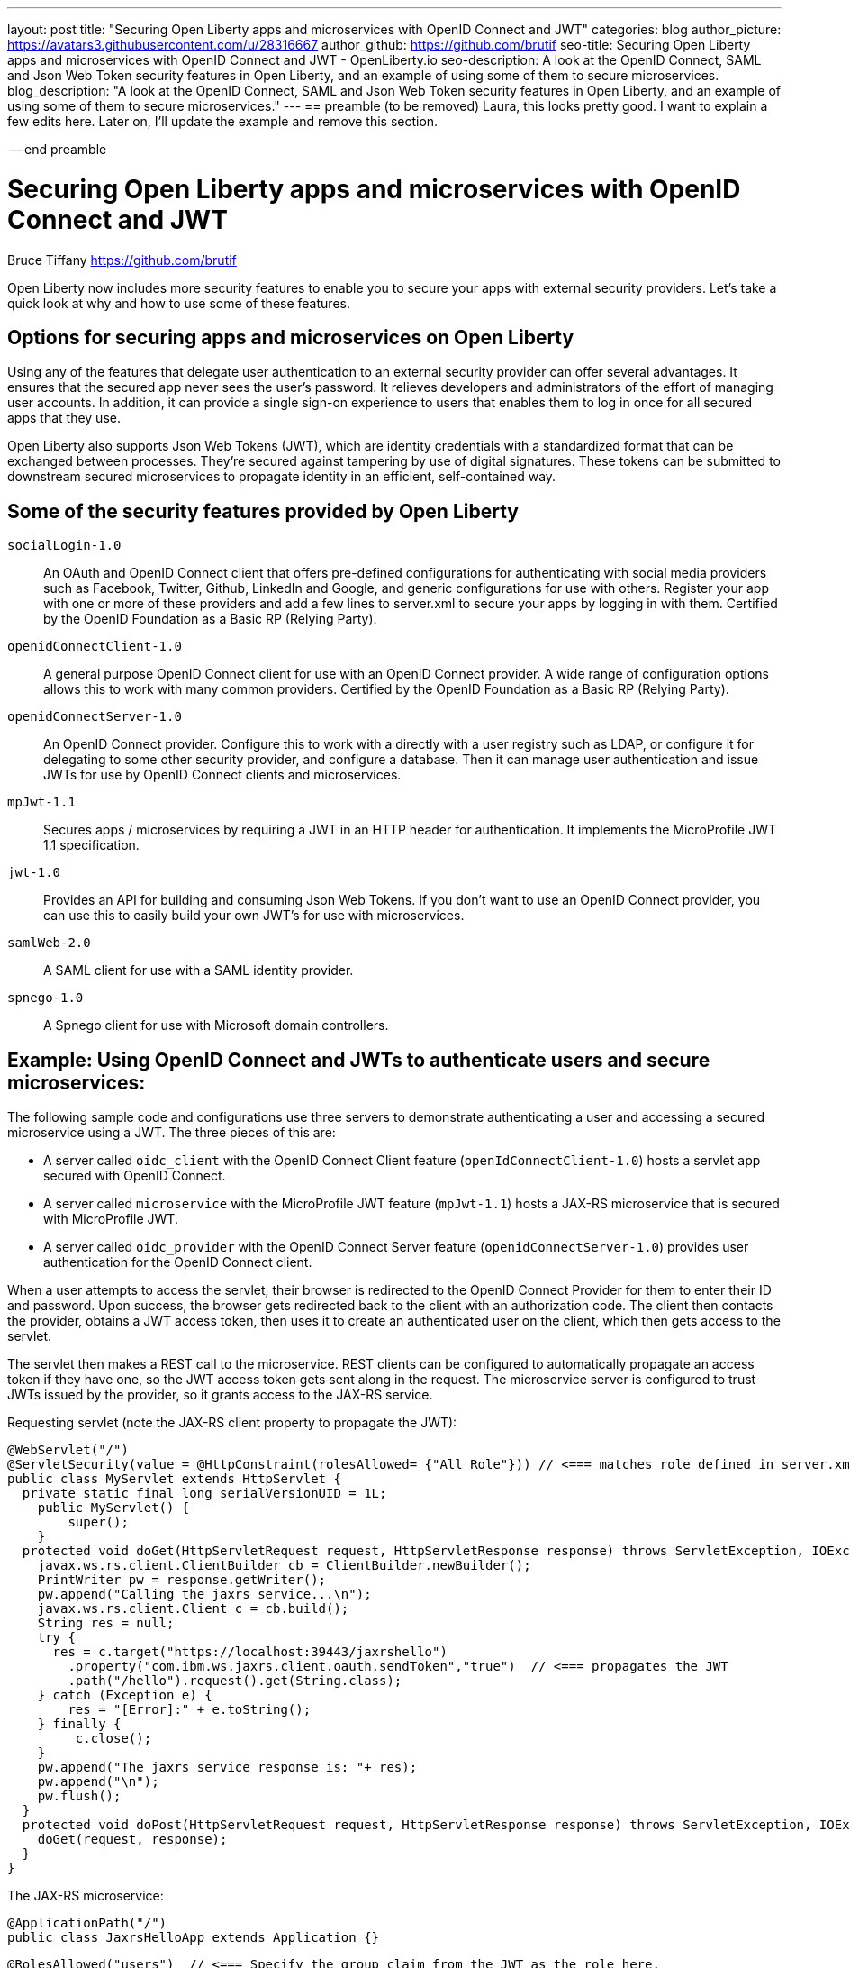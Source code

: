 ---
layout: post
title: "Securing Open Liberty apps and microservices with OpenID Connect and JWT"
categories: blog
author_picture: https://avatars3.githubusercontent.com/u/28316667
author_github: https://github.com/brutif
seo-title: Securing Open Liberty apps and microservices with OpenID Connect and JWT - OpenLiberty.io
seo-description: A look at the OpenID Connect, SAML and Json Web Token security features in Open Liberty, and an example of using some of them to secure microservices.
blog_description: "A look at the OpenID Connect, SAML and Json Web Token security features in Open Liberty, and an example of using some of them to secure microservices."
---
== preamble (to be removed)
Laura, this looks pretty good.  I want to explain a few edits here.  Later on, I'll update the example and 
remove this section.


-- end preamble

= Securing Open Liberty apps and microservices with OpenID Connect and JWT
Bruce Tiffany <https://github.com/brutif>

Open Liberty now includes more security features to enable you to secure your apps with external security providers. Let's take a quick look at why and how to use some of these features.

== Options for securing apps and microservices on Open Liberty
Using any of the features that delegate user authentication to an external security provider can offer several advantages. 
It ensures that the secured app never sees the user's password. It relieves developers and administrators of the effort of managing user accounts. In addition, it can provide a single sign-on experience to users that enables them to log in once for all secured apps that they use.

Open Liberty also supports Json Web Tokens (JWT), which are identity credentials with a standardized format that can be exchanged between processes. They're secured against tampering by use of digital signatures.  These tokens can be submitted to downstream secured microservices to propagate identity in an efficient, self-contained way.  

== Some of the security features provided by Open Liberty

`socialLogin-1.0`:: An OAuth and OpenID Connect client that offers pre-defined configurations for authenticating with social media providers such as Facebook, Twitter, Github, LinkedIn and Google, and generic configurations for use with others.  Register your app with one or more of these providers and add a few lines to server.xml to secure your apps by logging in with them.  Certified by the OpenID Foundation as a Basic RP (Relying Party). 
+
`openidConnectClient-1.0`:: A general purpose OpenID Connect client for use with an OpenID Connect provider.  A wide range of configuration options allows this to work with many common providers. Certified by the OpenID Foundation as a Basic RP (Relying Party).
+
`openidConnectServer-1.0`:: An OpenID Connect provider.  Configure this to work with a directly with a user registry such as LDAP, or configure it for delegating to some other security provider, and configure a database. Then it can manage user authentication and issue JWTs for use by OpenID Connect clients and microservices.
+
`mpJwt-1.1`:: Secures apps / microservices by requiring a JWT in an HTTP header for authentication. It implements the MicroProfile JWT 1.1 specification.
+
`jwt-1.0`:: Provides an API for building and consuming Json Web Tokens.  If you don't want to use an OpenID Connect provider, you can use this to easily build your own JWT's for use with microservices.
+
`samlWeb-2.0`:: A SAML client for use with a SAML identity provider.
+
`spnego-1.0`:: A Spnego client for use with Microsoft domain controllers.

== Example: Using OpenID Connect and JWTs to authenticate users and secure microservices:

The following sample code and configurations use three servers to demonstrate authenticating a user and accessing a secured microservice using a JWT. The three pieces of this are:

* A server called `oidc_client` with the OpenID Connect Client feature (`openIdConnectClient-1.0`) hosts a servlet app secured with OpenID Connect.  
+
* A server called `microservice` with the MicroProfile JWT feature (`mpJwt-1.1`) hosts a JAX-RS microservice that is secured with MicroProfile JWT.
+
* A server called `oidc_provider` with the OpenID Connect Server feature (`openidConnectServer-1.0`) provides user authentication for the OpenID Connect client.

When a user attempts to access the servlet, their browser is redirected to the OpenID Connect Provider for them to enter their ID and password.  Upon success, the browser gets redirected back to the client with an authorization code.  The client then contacts the provider, obtains a JWT access token, then uses it to create an authenticated user on the client, which then gets access to the servlet.

The servlet then makes a REST call to the microservice.  REST clients can be configured to automatically propagate an access token if they have one, so the JWT access token gets sent along in the request. The microservice server is configured to trust JWTs issued by the provider, so it grants access to the JAX-RS service.

Requesting servlet (note the JAX-RS client property to propagate the JWT):
[source,java]
----
@WebServlet("/")
@ServletSecurity(value = @HttpConstraint(rolesAllowed= {"All Role"})) // <=== matches role defined in server.xml
public class MyServlet extends HttpServlet {
  private static final long serialVersionUID = 1L;
    public MyServlet() {
        super();       
    }
  protected void doGet(HttpServletRequest request, HttpServletResponse response) throws ServletException, IOException {
    javax.ws.rs.client.ClientBuilder cb = ClientBuilder.newBuilder();
    PrintWriter pw = response.getWriter();
    pw.append("Calling the jaxrs service...\n");
    javax.ws.rs.client.Client c = cb.build();
    String res = null;
    try {
      res = c.target("https://localhost:39443/jaxrshello")
        .property("com.ibm.ws.jaxrs.client.oauth.sendToken","true")  // <=== propagates the JWT
        .path("/hello").request().get(String.class);
    } catch (Exception e) {
        res = "[Error]:" + e.toString();
    } finally {
         c.close();        
    }  
    pw.append("The jaxrs service response is: "+ res);
    pw.append("\n");
    pw.flush();
  }
  protected void doPost(HttpServletRequest request, HttpServletResponse response) throws ServletException, IOException {  
    doGet(request, response);
  }
}
----

The JAX-RS microservice:
[source,java]
----
@ApplicationPath("/")
public class JaxrsHelloApp extends Application {}
----

[source,java]
----
@RolesAllowed("users")  // <=== Specify the group claim from the JWT as the role here.
@Path("/hello")
public class HelloService { 
    @Context
    HttpServletRequest request;
  
    @GET    
    public String hello() {
      DateFormat dateFormat = new SimpleDateFormat("yyyy/MM/dd HH:mm:ss");
      Date date = new Date();     
      String principalName = request.getUserPrincipal() == null ?  "null" : request.getUserPrincipal().getName();
      return "Jax-Rs app is accessed.  The current time is: "+ dateFormat.format(date) 
         + " and the authenticated user is: "+ principalName;
    }
}
----

The oidc_client server configuration:
[source,xml]
----
<server description="oidc_client">
    <featureManager>
        <feature>jaxrs-2.1</feature>
        <feature>jsp-2.3</feature>
        <feature>localConnector-1.0</feature>
        <feature>openidConnectClient-1.0</feature>
        <feature>transportSecurity-1.0</feature>
    </featureManager>
    <httpEndpoint host="*" httpPort="19080" httpsPort="19443" id="defaultHttpEndpoint"/>
    <keyStore id="defaultKeyStore" password="keyspass"/>  
    <!-- configure OpenID connect to communicate with the OpenID Connect provider --> 
    <openidConnectClient clientId="RP" clientSecret="thesecret" discoveryEndpointUrl="https://localhost:29443/oidc/endpoint/OP/.well-known/openid-configuration" id="RP" scope="openid profile email">
    </openidConnectClient> 
    <!-- "All Role" is used in the ServletSecurity annotation -->
    <webApplication id="myservlet" location="myservlet.war" name="myservlet" type="war">
        <application-bnd>
            <security-role name="All Role">
                <special-subject type="ALL_AUTHENTICATED_USERS"/>
            </security-role>
        </application-bnd>
    </webApplication>
    
    <applicationManager autoExpand="true"/>
    <applicationMonitor updateTrigger="mbean"/>
</server>
----

The mservice server configuration:
[source,xml]
----
<server description="microservice">
    
    <featureManager>        
        <feature>transportSecurity-1.0</feature>
        <feature>jaxrs-2.1</feature>
        <feature>localConnector-1.0</feature>
        <feature>mpjwt-1.1</feature>
    </featureManager>
    
    <!-- configure mpJwt to trust the OpenID Connect provider --> 
    <mpJwt id="mympjwt" issuer="https://localhost:29443/oidc/endpoint/OP" 
        jwksUri="https://localhost:29443/oidc/endpoint/OP/jwk"/>
    <keyStore id="defaultKeyStore" password="keyspass"/>
    
    <httpEndpoint httpPort="39080" httpsPort="39443" id="defaultHttpEndpoint"/>
     
    <applicationMonitor updateTrigger="mbean"/>
    <applicationManager autoExpand="true"/>
    <webApplication id="jaxrshello" location="jaxrshello.war" name="jaxrshello"/>
</server>
----

The oidc_provider server configuration:
[source,xml]
----
<server description="oidc_provider">     
   
    <featureManager>      
      <feature>openidConnectServer-1.0</feature> 
      <!-- if this server will delegate authentication to another
           provider, then one of the following features
           could be needed:
      -->
      <!-- <feature>ldapRegistry-3.0</feature>-->
      <!-- <feature>socialLogin-1.0</feature>-->
      <!-- <feature>openidConectClient-1.0</feature> -->
      <!-- <feature>samlWeb-2.0</feature> -->
    </featureManager>
    <httpEndpoint id="defaultHttpEndpoint"
                  host="*"
                  httpPort="29080"
                  httpsPort="29443" />
    <keyStore id="defaultKeyStore" password="keyspass" />  
    <!-- Basic registry for test / development use.  
         Comment this out if using LDAP or delegating to another 
         Oauth or SAML provider. 
    -->   
    <basicRegistry id="basic" realm="customRealm">
        <user
          name="demouser"
          password="demopassword" />
        <user
          name="demouser2"
          password="demopassword2" />
         <group name="users">
             <member name="demouser"/>
             <member name="demouser2" />
        </group>
    </basicRegistry>
    <!-- LDAP example.  Customize and uncomment to use LDAP user authentication.
         Comment out basic registry. 
    -->
    <!--
    <ldapRegistry
      id="ldap"
      realm="SampleLdapIDSRealm"
      host="oidcldap1.some.where.ibm.com"
      port="389"
      ignoreCase="true"
      baseDN="o=ibm,c=us"
      bindDN="cn=root"
      bindPassword="rootpwd"
      ldapType="IBM Tivoli Directory Server"
      searchTimeout="8m" >
      <idsFilters groupFilter="(&amp;(cn=%v)(|(objectclass=groupOfNames)(objectclass=groupOfUniqueNames)))"
        groupIdMap="*:cn"
        groupMemberIdMap="ibm-allGroups:member;ibm-allGroups:uniqueMember;groupOfNames:member;groupOfUniqueNames:uniqueMember"
        id="TestLdap"
        userFilter="(&amp;(uid=%v)(objectclass=ePerson))"
        userIdMap="*:mail"/>
      <failoverServers name="failoverLdapServers">
        <server
          host="nc049244.some.where.ibm.com"
          port="389" />
      </failoverServers>
    </ldapRegistry>
    -->   
    
    <openidConnectProvider id="OP" 
        oauthProviderRef="OAuth" 
        signatureAlgorithm="RS256" keyStoreRef="defaultKeyStore" 
        jwkEnabled="false"
    >
    </openidConnectProvider>
    
    <oauthProvider id="OAuth" tokenFormat="mpjwt" >
         <!-- 
         localStore is for test / development use. 
         When localStore is used, all client data and token status is held
         in memory.  This server can only be a singleton when this is
         used. Comment out localStore when using a database. 
         --> 
        <localStore>
          <!-- When using a database, clients are not specified in server.xml.
               Instead they are added to the database through the registration endpoint.
          -->
          <client displayname="RP" enabled="true"
                name="RP" secret="thesecret" 
                scope="openid profile email"
                preAuthorizedScope="openid profile email"
          >      
                <redirect>https://localhost:19443/oidcclient/redirect/RP</redirect>
          </client>    
        </localStore>
    <!-- uncomment below line when using a database -->
    <!-- <databaseStore dataSourceRef="OIDC_DBDS4" /> -->
    </oauthProvider>
     
    <!-- Users in the clientManager role can add/modify clients when using a
         database by accessing the registration endpoint. 
         When using a localStore, clients are added by editing server.xml,
         and this can be commented out.
    -->      
    <oauth-roles>
        <authenticated>
            <special-subject type="ALL_AUTHENTICATED_USERS" />  
        </authenticated>
        <!--        
        <clientManager>            
            <user name="testuser" />
            <group name="oidcadmin" />            
        </clientManager>  
        -->       
    </oauth-roles>
    <!-- sample database configuration -->
    <!--
    <dataSource id="OIDC_DBDS4" jdbcDriverRef="db2Driver" jndiName="jdbc/oauthProvider" containerAuthDataRef="OIDC_DBAuth4" >
        <properties databaseName="oidcdb4" driverType="4" portNumber="60006" serverName="somedb.somedomain.ibm.com" />
        <connectionManager maxPoolSize="250" minPoolSize="10" connectionTimeout="60s" />
    </dataSource>
    <jdbcDriver id="db2Driver">
       <library>
       <fileset dir="${wlp.user.dir}/shared/resources/db2jars/" includes="db2jcc4.jar db2jcc_license_cu.jar"/>
       </library>
    </jdbcDriver>
    <authData id="OIDC_DBAuth4" user="dbuser" password="dbpassword" />
    -->
</server>
----

This concludes our brief tour of OpenID Connect and JWT in Open Liberty. 

== For more information: 
* https://www.ibm.com/support/knowledgecenter/SSEQTP_liberty/com.ibm.websphere.wlp.doc/ae/cwlp_openid_connect.html[Overview of OpenID Connect in Liberty]
+
* https://www.ibm.com/support/knowledgecenter/SSEQTP_liberty/com.ibm.websphere.wlp.doc/ae/twlp_sec_sociallogin.html[socialLogin-1.0]
+
* https://www.ibm.com/support/knowledgecenter/SSEQTP_liberty/com.ibm.websphere.wlp.doc/ae/twlp_config_oidc_rp.html[openidConnectClient-1.0]
+
* https://www.ibm.com/support/knowledgecenter/SSEQTP_liberty/com.ibm.websphere.wlp.doc/ae/twlp_config_oidc_op.html[openidConnectServer-1.0]
+
* https://www.ibm.com/support/knowledgecenter/en/SSAW57_liberty/com.ibm.websphere.wlp.nd.multiplatform.doc/ae/twlp_sec_json.html[mpJwt-1.1]
+
* https://openliberty.io/guides/microprofile-jwt.html[Open Liberty Guide - Securing microservices with JSON Web Tokens]
+
* https://www.ibm.com/support/knowledgecenter/en/SSAW57_liberty/com.ibm.websphere.wlp.nd.multiplatform.doc/ae/twlp_sec_config_jwt.html[jwt-1.0]
+
* https://www.ibm.com/support/knowledgecenter/en/SSEQTP_liberty/com.ibm.websphere.wlp.doc/ae/twlp_config_saml_web_sso.html[samlWeb-2.0]
+
* https://www.ibm.com/support/knowledgecenter/en/SSEQTP_liberty/com.ibm.websphere.wlp.doc/ae/twlp_spnego_config.html[spnego-1.0]
